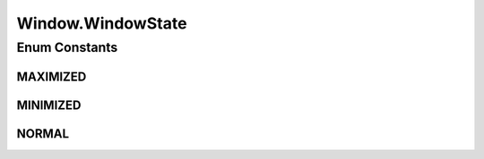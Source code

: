 .. java:import:: java.awt.event MouseEvent

.. java:import:: java.awt.geom Point2D

.. java:import:: java.awt.geom Rectangle2D

.. java:import:: java.lang.ref WeakReference

.. java:import:: javax.swing JPopupMenu

.. java:import:: ca.nengo.ui.lib Style.NengoStyle

.. java:import:: ca.nengo.ui.lib.util UIEnvironment

.. java:import:: ca.nengo.ui.lib.util Util

.. java:import:: ca.nengo.ui.lib.world Interactable

.. java:import:: ca.nengo.ui.lib.world WorldObject

.. java:import:: ca.nengo.ui.lib.world.handlers EventConsumer

.. java:import:: ca.nengo.ui.lib.world.piccolo WorldObjectImpl

.. java:import:: ca.nengo.ui.lib.world.piccolo.objects.icons CloseIcon

.. java:import:: ca.nengo.ui.lib.world.piccolo.objects.icons MaximizeIcon

.. java:import:: ca.nengo.ui.lib.world.piccolo.objects.icons MinimizeIcon

.. java:import:: ca.nengo.ui.lib.world.piccolo.objects.icons RestoreIcon

.. java:import:: ca.nengo.ui.lib.world.piccolo.primitives Path

.. java:import:: ca.nengo.ui.lib.world.piccolo.primitives Text

.. java:import:: edu.umd.cs.piccolo.event PBasicInputEventHandler

.. java:import:: edu.umd.cs.piccolo.event PInputEvent

.. java:import:: edu.umd.cs.piccolo.event PInputEventListener

.. java:import:: edu.umd.cs.piccolox.nodes PClip

Window.WindowState
==================

.. java:package:: ca.nengo.ui.lib.world.piccolo.objects
   :noindex:

.. java:type:: public static enum WindowState
   :outertype: Window

Enum Constants
--------------
MAXIMIZED
^^^^^^^^^

.. java:field:: public static final Window.WindowState MAXIMIZED
   :outertype: Window.WindowState

MINIMIZED
^^^^^^^^^

.. java:field:: public static final Window.WindowState MINIMIZED
   :outertype: Window.WindowState

NORMAL
^^^^^^

.. java:field:: public static final Window.WindowState NORMAL
   :outertype: Window.WindowState

